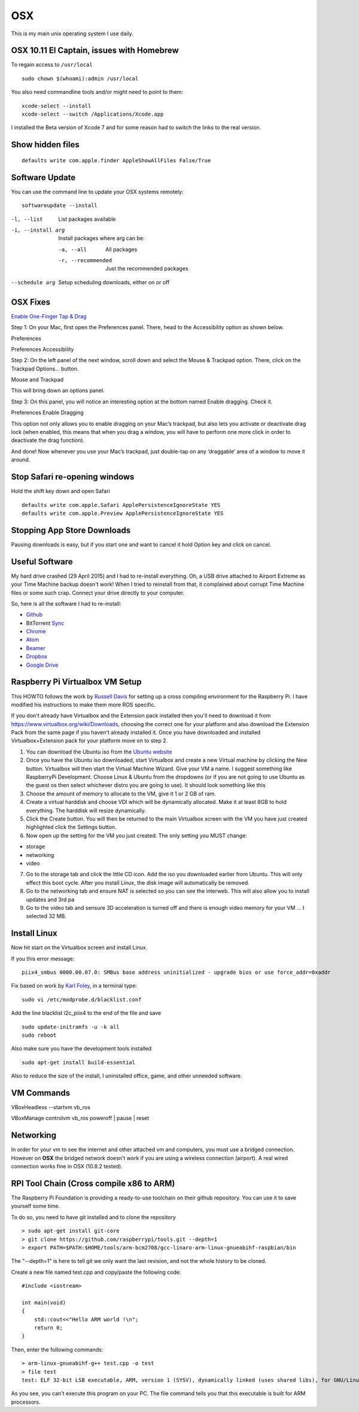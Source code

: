 OSX
====

.. figure:: ../pics/apple.png
   :width: 200px
   :align: center

This is my main unix operating system I use daily.

OSX 10.11 El Captain, issues with Homebrew
--------------------------------------------

To regain access to ``/usr/local``

::

	sudo chown $(whoami):admin /usr/local

You also need commandline tools and/or might need to point to them::

	xcode-select --install
	xcode-select --switch /Applications/Xcode.app

I installed the Beta version of Xcode 7 and for some reason had to switch the links to
the real version.

Show hidden files
------------------

::

	defaults write com.apple.finder AppleShowAllFiles False/True

Software Update
---------------

You can use the command line to update your OSX systems remotely:

::

	softwareupdate --install

-l, --list         List packages available
-i, --install arg  Install packages where arg can be:

  -a, --all          All packages
  -r, --recommended  Just the recommended packages

--schedule arg     Setup scheduling downloads, either on or off

OSX Fixes
----------

`Enable One-Finger Tap & Drag <http://www.guidingtech.com/34353/re-enable-mavericks-features/>`__

Step 1: On your Mac, first open the Preferences panel. There, head to the Accessibility option as shown below.

Preferences

Preferences Accessibility

.. image:: ./pics/Preferences-Accessibility.png
   :align: center

Step 2: On the left panel of the next window, scroll down and select the Mouse & Trackpad option. There, click on the Trackpad Options… button.

Mouse and Trackpad

.. image:: ./pics/Mouse-and-Trackpad.png
   :align: center

This will bring down an options panel.

Step 3: On this panel, you will notice an interesting option at the bottom named Enable dragging. Check it.

Preferences Enable Dragging

.. image:: ./pics/Preferences-Enable-Dragging.png
   :align: center

This option not only allows you to enable dragging on your Mac’s trackpad, but also lets you activate or deactivate drag lock (when enabled, this means that when you drag a window, you will have to perform one more click in order to deactivate the drag function).

And done! Now whenever you use your Mac’s trackpad, just double-tap on any ‘draggable’ area of a window to move it around.

Stop Safari re-opening windows
------------------------------

Hold the shift key down and open Safari

::

    defaults write com.apple.Safari ApplePersistenceIgnoreState YES
    defaults write com.apple.Preview ApplePersistenceIgnoreState YES

Stopping App Store Downloads
-----------------------------

Pausing downloads is easy, but if you start one and want to cancel it hold Option key and click on cancel.



Useful Software
----------------

My hard drive crashed (29 April 2015) and I had to re-install everything. Oh, a USB drive attached to Airport Extreme as your Time Machine backup doesn't work! When I tried to reinstall from that, it complained about corrupt Time Machine files or some such crap. Connect your drive directly to your computer.

So, here is all the software I had to re-install:

- `Github <https://mac.github.com/>`__
- BitTorrent `Sync <http://www.bittorrent.com/>`__
- `Chrome <https://www.google.com/chrome/>`__
- `Atom <https://atom.io/>`__
- `Beamer <http://beamer-app.com/>`__
- `Dropbox <https://www.dropbox.com/>`__
- `Google Drive <https://www.google.com/drive/>`__



Raspberry Pi Virtualbox VM Setup
---------------------------------

This HOWTO follows the work by `Russell
Davis <http://russelldavis.org>`__ for setting up a cross compiling
environment for the Raspberry Pi. I have modified his instructions to
make them more ROS specific.

If you don't already have Virtualbox and the Extension pack installed
then you'll need to download it from
https://www.virtualbox.org/wiki/Downloads, choosing the correct one for
your platform and also download the Extension Pack from the same page if
you haven't already installed it. Once you have downloaded and installed
Virtualbox+Extension pack for your platform move on to step 2.

1. You can download the Ubuntu iso from the `Ubuntu
   website <http://www.ubuntu.com/download/ubuntu/download>`__

2. Once you have the Ubuntu iso downloaded, start Virtualbox and create
   a new Virtual machine by clicking the New button. Virtualbox will
   then start the Virtual Machine Wizard. Give your VM a name. I suggest
   something like RaspberryPi Development. Choose Linux & Ubuntu from
   the dropdowns (or if you are not going to use Ubuntu as the guest os
   then select whichever distro you are going to use). It should look
   something like this

3. Choose the amount of memory to allocate to the VM, give it 1 or 2 GB
   of ram.

4. Create a virtual harddisk and choose VDI which will be dynamically
   allocated. Make it at least 8GB to hold everything. The harddisk will
   resize dynamically.

5. Click the Create button. You will then be returned to the main
   Virtualbox screen with the VM you have just created highlighted click
   the Settings button.

6. Now open up the setting for the VM you just created. The only setting
   you MUST change:

-  storage
-  networking
-  video

7. Go to the storage tab and click the little CD icon. Add the iso you
   downloaded earlier from Ubuntu. This will only effect this boot
   cycle. After you install Linux, the disk image will automatically be
   removed.

8. Go to the networking tab and ensure NAT is selected so you can see
   the interweb. This will also allow you to install updates and 3rd pa

9. Go to the video tab and sensure 3D acceleration is turned off and
   there is enough video memory for your VM ... I selected 32 MB.

Install Linux
--------------

Now hit start on the Virtualbox screen and install Linux.

If you this error message:

::

    piix4_smbus 0000.00.07.0: SMBus base address uninitialized - upgrade bios or use force_addr=0xaddr

Fix based on work by `Karl Foley <http://finster.co.uk>`__, in a
terminal type:

::

    sudo vi /etc/modprobe.d/blacklist.conf

Add the line blacklist i2c\_piix4 to the end of the file and save

::

    sudo update-initramfs -u -k all
    sudo reboot

Also make sure you have the development tools installed

::

    sudo apt-get install build-essential

Also to reduce the size of the install, I uninstalled office, game, and
other unneeded software.

VM Commands
------------

VBoxHeadless --startvm vb\_ros

VBoxManage controlvm vb\_ros poweroff \| pause \| reset

Networking
----------

In order for your vm to see the internet and other attached vm and
computers, you must use a bridged connection. However on **OSX** the
bridged network doesn't work if you are using a wireless connection
(airport). A real wired connection works fine in OSX (10.8.2 tested).

RPI Tool Chain (Cross compile x86 to ARM)
-----------------------------------------

The Raspberry Pi Foundation is providing a ready-to-use toolchain on
their github repository. You can use it to save yourself some time.

To do so, you need to have git installed and to clone the repository ::

    > sudo apt-get install git-core
    > git clone https://github.com/raspberrypi/tools.git --depth=1
    > export PATH=$PATH:$HOME/tools/arm-bcm2708/gcc-linaro-arm-linux-gnueabihf-raspbian/bin

The "--depth=1" is here to tell git we only want the last revision, and
not the whole history to be cloned.

Create a new file named test.cpp and copy/paste the following code::

    #include <iostream>

    int main(void)
    {
        std::cout<<"Hello ARM world !\n";
        return 0;
    }

Then, enter the following commands::

    > arm-linux-gnueabihf-g++ test.cpp -o test
    > file test
    test: ELF 32-bit LSB executable, ARM, version 1 (SYSV), dynamically linked (uses shared libs), for GNU/Linux 2.6.26, BuildID[sha1]=0xfd72b5c6878433eb7f2296acceba9f648294a58c, not stripped

As you see, you can't execute this program on your PC. The file command
tells you that this executable is built for ARM processors.
